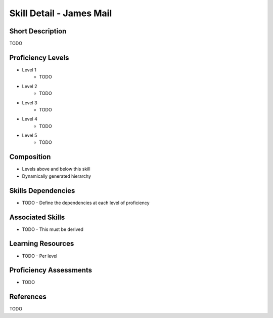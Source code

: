 .. _skills_detail_james_mail:

Skill Detail - James Mail
=========================

Short Description
-----------------
TODO

Proficiency Levels
------------------
* Level 1
    * TODO
* Level 2
    * TODO
* Level 3
    * TODO
* Level 4
    * TODO
* Level 5
    * TODO

Composition
-----------
* Levels above and below this skill
* Dynamically generated hierarchy

Skills Dependencies
-------------------
* TODO - Define the dependencies at each level of proficiency   
    
Associated Skills
-----------------
* TODO - This must be derived    
    
Learning Resources
------------------
* TODO - Per level
    
Proficiency Assessments
-----------------------
* TODO
    
References
----------
TODO
    




